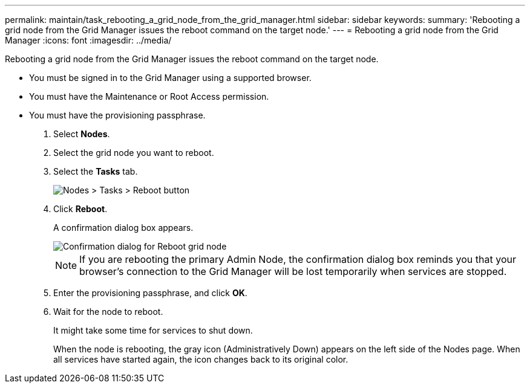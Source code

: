 ---
permalink: maintain/task_rebooting_a_grid_node_from_the_grid_manager.html
sidebar: sidebar
keywords: 
summary: 'Rebooting a grid node from the Grid Manager issues the reboot command on the target node.'
---
= Rebooting a grid node from the Grid Manager
:icons: font
:imagesdir: ../media/

[.lead]
Rebooting a grid node from the Grid Manager issues the reboot command on the target node.

* You must be signed in to the Grid Manager using a supported browser.
* You must have the Maintenance or Root Access permission.
* You must have the provisioning passphrase.

. Select *Nodes*.
. Select the grid node you want to reboot.
. Select the *Tasks* tab.
+
image::../media/nodes_tasks_reboot.gif[Nodes > Tasks > Reboot button]

. Click *Reboot*.
+
A confirmation dialog box appears.
+
image::../media/reboot_node_confirmation.gif[Confirmation dialog for Reboot grid node]
+
NOTE: If you are rebooting the primary Admin Node, the confirmation dialog box reminds you that your browser's connection to the Grid Manager will be lost temporarily when services are stopped.

. Enter the provisioning passphrase, and click *OK*.
. Wait for the node to reboot.
+
It might take some time for services to shut down.
+
When the node is rebooting, the gray icon (Administratively Down) appears on the left side of the Nodes page. When all services have started again, the icon changes back to its original color.
